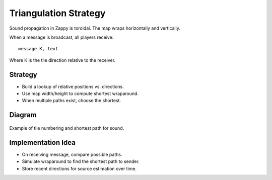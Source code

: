 Triangulation Strategy
=======================

Sound propagation in Zappy is toroidal. The map wraps horizontally and vertically.

When a message is broadcast, all players receive:

::

   message K, text

Where K is the tile direction relative to the receiver.

Strategy
--------

- Build a lookup of relative positions vs. directions.
- Use map width/height to compute shortest wraparound.
- When multiple paths exist, choose the shortest.

Diagram
-------

.. figure:: /_static/sound_diagram.png
   :alt: Sound direction example
   :align: center

   Example of tile numbering and shortest path for sound.

Implementation Idea
--------------------

- On receiving message, compare possible paths.
- Simulate wraparound to find the shortest path to sender.
- Store recent directions for source estimation over time.

